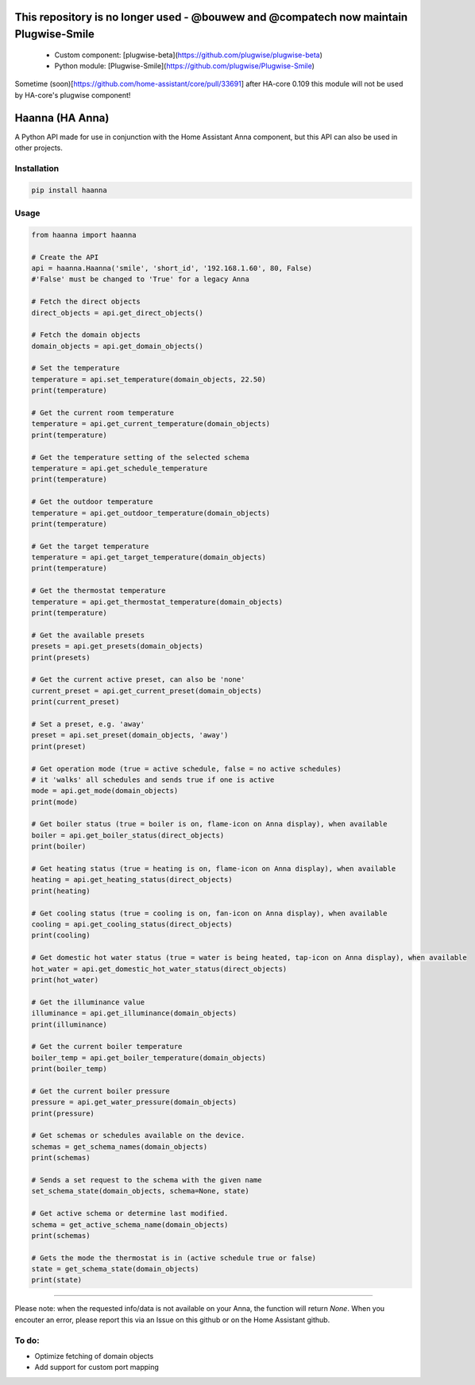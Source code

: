 This repository is no longer used -  @bouwew and @compatech now maintain Plugwise-Smile
--------------

 - Custom component: [plugwise-beta](https://github.com/plugwise/plugwise-beta)
 - Python module: [Plugwise-Smile](https://github.com/plugwise/Plugwise-Smile)

Sometime (soon)[https://github.com/home-assistant/core/pull/33691] after HA-core 0.109 this module will not be used by HA-core's plugwise component!


Haanna (HA Anna)
----------------
A Python API made for use in conjunction with the Home Assistant Anna component, but this API can also be used in other projects.

Installation
""""""""""""
.. code-block:: bash

  pip install haanna

..

Usage
"""""

.. code-block:: python3

  from haanna import haanna

  # Create the API
  api = haanna.Haanna('smile', 'short_id', '192.168.1.60', 80, False) 
  #'False' must be changed to 'True' for a legacy Anna

  # Fetch the direct objects
  direct_objects = api.get_direct_objects()  
  
  # Fetch the domain objects
  domain_objects = api.get_domain_objects()

  # Set the temperature
  temperature = api.set_temperature(domain_objects, 22.50)
  print(temperature)

  # Get the current room temperature
  temperature = api.get_current_temperature(domain_objects)
  print(temperature)
  
  # Get the temperature setting of the selected schema
  temperature = api.get_schedule_temperature
  print(temperature)

  # Get the outdoor temperature
  temperature = api.get_outdoor_temperature(domain_objects)
  print(temperature)

  # Get the target temperature
  temperature = api.get_target_temperature(domain_objects)
  print(temperature)
  
  # Get the thermostat temperature
  temperature = api.get_thermostat_temperature(domain_objects)
  print(temperature)

  # Get the available presets
  presets = api.get_presets(domain_objects)
  print(presets)

  # Get the current active preset, can also be 'none'
  current_preset = api.get_current_preset(domain_objects)
  print(current_preset)

  # Set a preset, e.g. 'away'
  preset = api.set_preset(domain_objects, 'away')
  print(preset)

  # Get operation mode (true = active schedule, false = no active schedules)
  # it 'walks' all schedules and sends true if one is active
  mode = api.get_mode(domain_objects)
  print(mode)

  # Get boiler status (true = boiler is on, flame-icon on Anna display), when available
  boiler = api.get_boiler_status(direct_objects)
  print(boiler)

  # Get heating status (true = heating is on, flame-icon on Anna display), when available
  heating = api.get_heating_status(direct_objects)
  print(heating)
  
  # Get cooling status (true = cooling is on, fan-icon on Anna display), when available
  cooling = api.get_cooling_status(direct_objects)
  print(cooling)

  # Get domestic hot water status (true = water is being heated, tap-icon on Anna display), when available
  hot_water = api.get_domestic_hot_water_status(direct_objects)
  print(hot_water)
  
  # Get the illuminance value
  illuminance = api.get_illuminance(domain_objects)
  print(illuminance)
  
  # Get the current boiler temperature
  boiler_temp = api.get_boiler_temperature(domain_objects)
  print(boiler_temp)

  # Get the current boiler pressure
  pressure = api.get_water_pressure(domain_objects)
  print(pressure)
  
  # Get schemas or schedules available on the device.
  schemas = get_schema_names(domain_objects)
  print(schemas)

  # Sends a set request to the schema with the given name
  set_schema_state(domain_objects, schema=None, state)

  # Get active schema or determine last modified.
  schema = get_active_schema_name(domain_objects)
  print(schemas)

  # Gets the mode the thermostat is in (active schedule true or false)
  state = get_schema_state(domain_objects)
  print(state)
  
""""

Please note: when the requested info/data is not available on your Anna, the function will return `None`.
When you encouter an error, please report this via an Issue on this github or on the Home Assistant github.


To do:
""""""
- Optimize fetching of domain objects
- Add support for custom port mapping
